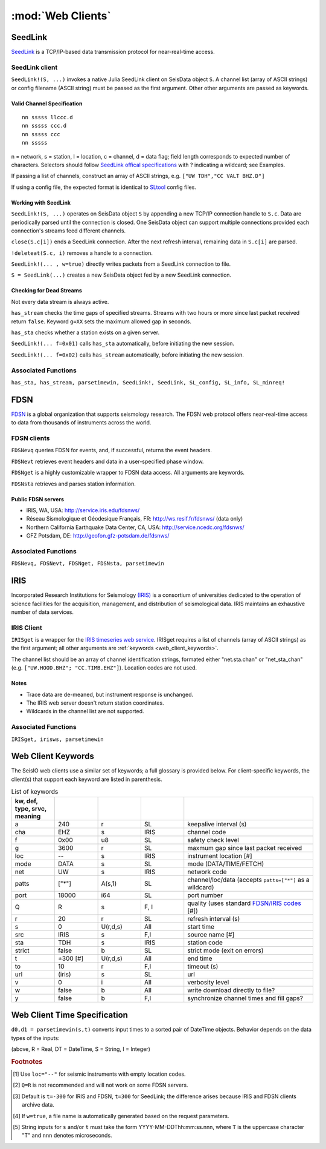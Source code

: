 ******************
:mod:`Web Clients`
******************



SeedLink
########
`SeedLink <https://www.seiscomp3.org/wiki/doc/applications/seedlink>`_ is a TCP/IP-based data transmission protocol for near-real-time access.


SeedLink client
================
``SeedLink!(S, ...)`` invokes a native Julia SeedLink client on SeisData object ``S``. A channel list (array of ASCII strings) or config filename (ASCII string) must be passed as the first argument. Other other arguments are passed as keywords.


Valid Channel Specification
---------------------------
::

  nn sssss llccc.d
  nn sssss ccc.d
  nn sssss ccc
  nn sssss

n = network, s = station, l = location, c = channel, d = data flag; field length corresponds to expected number of characters. Selectors should follow `SeedLink offical specifications <https://www.seiscomp3.org/wiki/doc/applications/seedlink>`_ with ? indicating a wildcard; see Examples.

If passing a list of channels, construct an array of ASCII strings, e.g. ``["UW TDH","CC VALT BHZ.D"]``

If using a config file, the expected format is identical to `SLtool <http://ds.iris.edu/ds/nodes/dmc/software/downloads/slinktool/>`_ config files.

Working with SeedLink
---------------------
``SeedLink!(S, ...)`` operates on SeisData object ``S`` by appending a new TCP/IP connection handle to ``S.c``. Data are periodically parsed until the connection is closed. One SeisData object can support multiple connections provided each connection's streams feed different channels.

``close(S.c[i])`` ends a SeedLink connection. After the next refresh interval, remaining data in ``S.c[i]`` are parsed.

``!deleteat(S.c, i)`` removes a handle to a connection.

``SeedLink!(... , w=true)`` directly writes packets from a SeedLink connection to file.

``S = SeedLink(...)`` creates a new SeisData object fed by a new SeedLink connection.

Checking for Dead Streams
-------------------------
Not every data stream is always active.

``has_stream`` checks the time gaps of specified streams. Streams with two hours or more since last packet received return ``false``. Keyword ``g=XX`` sets the maximum allowed gap in seconds.


``has_sta`` checks whether a station exists on a given server.

``SeedLink!(... f=0x01)`` calls ``has_sta`` automatically, before initiating the new session.

``SeedLink!(... f=0x02)`` calls ``has_stream`` automatically, before initiating the new session.

Associated Functions
====================
``has_sta, has_stream, parsetimewin, SeedLink!, SeedLink, SL_config, SL_info, SL_minreq!``


FDSN
####
`FDSN <http://www.fdsn.org/>`_ is a global organization that supports seismology research. The FDSN web protocol offers near-real-time access to data from thousands of instruments across the world.


FDSN clients
============
``FDSNevq`` queries FDSN for events, and, if successful, returns the event headers.

``FDSNevt`` retrieves event headers and data in a user-specified phase window.

``FDSNget`` is a highly customizable wrapper to FDSN data access. All arguments are keywords.

``FDSNsta`` retrieves and parses station information.

Public FDSN servers
--------------------
* IRIS, WA, USA: http://service.iris.edu/fdsnws/

* Réseau Sismologique et Géodesique Français, FR: http://ws.resif.fr/fdsnws/ (data only)

* Northern California Earthquake Data Center, CA, USA: http://service.ncedc.org/fdsnws/

* GFZ Potsdam, DE: http://geofon.gfz-potsdam.de/fdsnws/


.. Example
.. -------
.. Download 10 minutes of data from 4 stations at Mt. St. Helens (WA, USA), delete the low-gain channels, and save to the current directory:
..
.. ::
..
..   S = FDSNget(net="CC,UW", sta="SEP,SHW,HSR,VALT", cha="*", t=600)
..   S -= "SHW    ELZUW"
..   S -= "HSR    ELZUW"
..   writesac(S)

Associated Functions
====================
``FDSNevq, FDSNevt, FDSNget, FDSNsta, parsetimewin``


IRIS
####
Incorporated Research Institutions for Seismology `(IRIS) <http://www.iris.edu/>`_ is a consortium of universities dedicated to the operation of science facilities for the acquisition, management, and distribution of seismological data. IRIS maintains an exhaustive number of data services.


IRIS Client
===========
``IRISget`` is a wrapper for the `IRIS timeseries web service <http://service.iris.edu/irisws/timeseries/1/>`_. IRISget requires a list of channels (array of ASCII strings) as the first argument; all other arguments are :ref:`keywords <web_client_keywords>`.

The channel list should be an array of channel identification strings, formated either "net.sta.chan" or "net_sta_chan" (e.g. ``["UW.HOOD.BHZ"; "CC.TIMB.EHZ"]``). Location codes are not used.


Notes
-----
* Trace data are de-meaned, but instrument response is unchanged.

* The IRIS web server doesn't return station coordinates.

* Wildcards in the channel list are not supported.


.. Example
.. -------
.. Request 10 minutes of continuous data recorded during the May 2016 earthquake swarm at Mt. Hood, OR, USA:
..
.. ::
..
..   STA = ["UW.HOOD.BHZ"; "UW.HOOD.BHN"; "UW.HOOD.BHE"; "CC.TIMB.EHZ"; "CC.TIMB.EHN"; "CC.TIMB.EHE"]
..   TS = "2016-05-16T14:50:00"; TE = 600
..   S = IRISget(STA, s=TS, t=TE)

Associated Functions
====================
``IRISget, irisws, parsetimewin``

.. _web_client_keywords:

Web Client Keywords
###################
The SeisIO web clients use a similar set of keywords; a full glossary is provided below. For client-specific keywords, the client(s) that support each keyword are listed in parenthesis.


.. csv-table:: List of keywords
  :header: kw, def, type, srvc, meaning
  :delim: ;
  :widths: 8, 8, 8, 8, 24

  a; 240; r; SL; keepalive interval (s)
  cha; "EHZ"; s; IRIS; channel code
  f; 0x00; u8; SL; safety check level
  g; 3600; r; SL; maxmum gap since last packet received
  loc; "--"; s; IRIS; instrument location [#]
  mode; "DATA"; s; SL; mode (DATA/TIME/FETCH)
  net; "UW"; s; IRIS; network code
  patts; ["*"]; A(s,1); SL; channel/loc/data (accepts ``patts=["*"]`` as a wildcard)
  port; 18000; i64; SL; port number
  Q; "R"; s; F, I; quality (uses standard `FDSN/IRIS codes <https://ds.iris.edu/ds/nodes/dmc/manuals/breq_fast/#quality-option>`_ [#])
  r; 20; r; SL; refresh interval (s)
  s; 0; U(r,d,s); All; start time
  src; "IRIS"; s; F,I; source name [#]
  sta; "TDH"; s; IRIS; station code
  strict; false; b; SL; strict mode (exit on errors)
  t; ±300 [#]; U(r,d,s); All; end time
  to; 10; r; F,I; timeout (s)
  url; (iris); s; SL; url
  v; 0; i; All; verbosity level
  w; false; b; All; write download directly to file?
  y; false; b; F,I; synchronize channel times and fill gaps?


Web Client Time Specification
#############################
``d0,d1 = parsetimewin(s,t)`` converts input times to a sorted pair of DateTime objects. Behavior depends on the data types of the inputs:

====        ====        ======
type(s)     type(t)     Behavior
====        ====        ======
DT          DT          Sort only
R           DT          Add ``s`` seconds to ``t``
DT          R           Add ``t`` seconds to ``s``
S           R           Convert ``s`` to DateTime, add ``t`` [#]
R           S           Convert ``t`` to DateTime, add ``s``
R           R           Add ``s, t`` seconds to ``now()``
====        ====        ======

(above, R = Real, DT = DateTime, S = String, I = Integer)

.. rubric:: Footnotes

.. [#] Use ``loc="--"`` for seismic instruments with empty location codes.
.. [#] ``Q=R`` is not recommended and will not work on some FDSN servers.
.. [#] Default is ``t=-300`` for IRIS and FDSN, ``t=300`` for SeedLink; the difference arises because IRIS and FDSN clients archive data.
.. [#] If ``w=true``, a file name is automatically generated based on the request parameters.
.. [#] String inputs for ``s`` and/or ``t`` must take the form YYYY-MM-DDThh:mm:ss.nnn, where ``T`` is the uppercase character "T" and ``nnn`` denotes microseconds.

